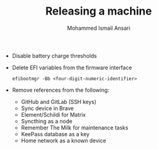 #+TITLE: Releasing a machine
#+AUTHOR: Mohammed Ismail Ansari

- Disable battery charge thresholds
- Delete EFI variables from the firmware interface

 #+BEGIN_SRC CLI
efibootmgr -Bb <four-digit-numeric-identifier>
 #+END_SRC

- Remove references from the following:
  - GitHub and GitLab (SSH keys)
  - Sync device in Brave
  - Element/Schildi for Matrix
  - Syncthing as a node
  - Remember The Milk for maintenance tasks
  - KeePass database as a key
  - Home network as a known device

# Local Variables:
# eval: (visual-line-mode)
# End:
